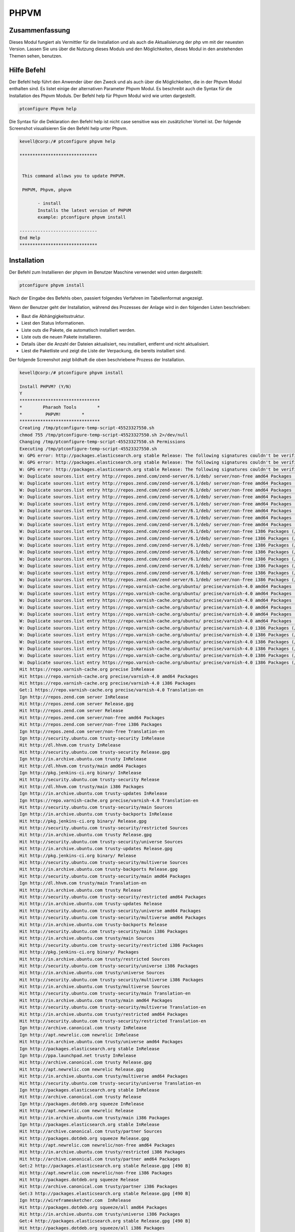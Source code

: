 ========
PHPVM
========

Zusammenfassung
------------------------

Dieses Modul fungiert als Vermittler für die Installation und als auch die Aktualisierung der php vm mit der neuesten Version. Lassen Sie uns über die Nutzung dieses Moduls und den Möglichkeiten, dieses Modul in den anstehenden Themen sehen, benutzen.

Hilfe Befehl
--------------------

Der Befehl help führt den Anwender über den Zweck und als auch über die Möglichkeiten, die in der Phpvm Modul enthalten sind. Es listet einige der alternativen Parameter Phpvm Modul. Es beschreibt auch die Syntax für die Installation des Phpvm Moduls. Der Befehl help für Phpvm Modul wird wie unten dargestellt.

.. code-block:: bash

		ptconfigure Phpvm help

Die Syntax für die Deklaration den Befehl help ist nicht case sensitive was ein zusätzlicher Vorteil ist. Der folgende Screenshot visualisieren Sie den Befehl help unter Phpvm.

.. code-block:: bash

 kevell@corp:/# ptconfigure phpvm help

 ******************************


  This command allows you to update PHPVM.

  PHPVM, Phpvm, phpvm

        - install
        Installs the latest version of PHPVM
        example: ptconfigure phpvm install

 ------------------------------
 End Help
 ******************************

Installation
----------------

Der Befehl zum Installieren der phpvm im Benutzer Maschine verwendet wird unten dargestellt:

.. code-block:: bash


		ptconfigure phpvm install

Nach der Eingabe des Befehls oben, passiert folgendes Verfahren im Tabellenformat angezeigt.

.. cssclass:: table-bordered

 +-------------------+------------------------------------+------------+--------------------------------------------------------+
 | Parameters        | Alternative Parameter              | Optionen   | Kommentare                                             |
 +===================+====================================+============+========================================================+
 |Install PHPVM?     | anstelle von phpvm, wir verwenden  | Y(Yes)     | Wenn der Benutzer wünschen, den Installationsprozess   |
 |(Y/N)              | können, PHPVM, Phpvm also.         |            | können sie Eingang als Y. gehen                        |
 +-------------------+------------------------------------+------------+--------------------------------------------------------+
 |Install PHPVM?     | anstelle von phpvm, wir verwenden  | N(No)      | Wenn der Benutzer wünschen, den Installationsprozess   |
 |(Y/N)              | können, PHPVM, Phpvm also.         |            | können sie Eingang als N. beenden|                     |
 +-------------------+------------------------------------+------------+--------------------------------------------------------+


Wenn der Benutzer geht der Installation, während des Prozesses der Anlage wird in den folgenden Listen beschrieben:

* Baut die Abhängigkeitsstruktur.
* Liest den Status Informationen.
* Liste outs die Pakete, die automatisch installiert werden.
* Liste outs die neuen Pakete installieren.
* Details über die Anzahl der Dateien aktualisiert, neu installiert, entfernt und nicht aktualisiert.
* Liest die Paketliste und zeigt die Liste der Verpackung, die bereits installiert sind.



Der folgende Screenshot zeigt bildhaft die oben beschriebene Prozess der Installation.

.. code-block:: bash

 kevell@corp:/# ptconfigure phpvm install

 Install PHPVM? (Y/N) 
 Y
 *******************************
 *        Pharaoh Tools        *
 *         PHPVM!        *
 *******************************
 Creating /tmp/ptconfigure-temp-script-45523327550.sh
 chmod 755 /tmp/ptconfigure-temp-script-45523327550.sh 2>/dev/null
 Changing /tmp/ptconfigure-temp-script-45523327550.sh Permissions
 Executing /tmp/ptconfigure-temp-script-45523327550.sh
 W: GPG error: http://packages.elasticsearch.org stable Release: The following signatures couldn't be verified because the public key is not available: NO_PUBKEY D27D666CD88E42B4
 W: GPG error: http://packages.elasticsearch.org stable Release: The following signatures couldn't be verified because the public key is not available: NO_PUBKEY D27D666CD88E42B4
 W: GPG error: http://packages.elasticsearch.org stable Release: The following signatures couldn't be verified because the public key is not available: NO_PUBKEY D27D666CD88E42B4
 W: Duplicate sources.list entry http://repos.zend.com/zend-server/6.1/deb/ server/non-free amd64 Packages (/var/lib/apt/lists/repos.zend.com_zend-server_6.1_deb_dists_server_non-free_binary-amd64_Packages)
 W: Duplicate sources.list entry http://repos.zend.com/zend-server/6.1/deb/ server/non-free amd64 Packages (/var/lib/apt/lists/repos.zend.com_zend-server_6.1_deb_dists_server_non-free_binary-amd64_Packages)
 W: Duplicate sources.list entry http://repos.zend.com/zend-server/6.1/deb/ server/non-free amd64 Packages (/var/lib/apt/lists/repos.zend.com_zend-server_6.1_deb_dists_server_non-free_binary-amd64_Packages)
 W: Duplicate sources.list entry http://repos.zend.com/zend-server/6.1/deb/ server/non-free amd64 Packages (/var/lib/apt/lists/repos.zend.com_zend-server_6.1_deb_dists_server_non-free_binary-amd64_Packages)
 W: Duplicate sources.list entry http://repos.zend.com/zend-server/6.1/deb/ server/non-free amd64 Packages (/var/lib/apt/lists/repos.zend.com_zend-server_6.1_deb_dists_server_non-free_binary-amd64_Packages)
 W: Duplicate sources.list entry http://repos.zend.com/zend-server/6.1/deb/ server/non-free amd64 Packages (/var/lib/apt/lists/repos.zend.com_zend-server_6.1_deb_dists_server_non-free_binary-amd64_Packages)
 W: Duplicate sources.list entry http://repos.zend.com/zend-server/6.1/deb/ server/non-free amd64 Packages (/var/lib/apt/lists/repos.zend.com_zend-server_6.1_deb_dists_server_non-free_binary-amd64_Packages)
 W: Duplicate sources.list entry http://repos.zend.com/zend-server/6.1/deb/ server/non-free amd64 Packages (/var/lib/apt/lists/repos.zend.com_zend-server_6.1_deb_dists_server_non-free_binary-amd64_Packages)
 W: Duplicate sources.list entry http://repos.zend.com/zend-server/6.1/deb/ server/non-free i386 Packages (/var/lib/apt/lists/repos.zend.com_zend-server_6.1_deb_dists_server_non-free_binary-i386_Packages)
 W: Duplicate sources.list entry http://repos.zend.com/zend-server/6.1/deb/ server/non-free i386 Packages (/var/lib/apt/lists/repos.zend.com_zend-server_6.1_deb_dists_server_non-free_binary-i386_Packages)
 W: Duplicate sources.list entry http://repos.zend.com/zend-server/6.1/deb/ server/non-free i386 Packages (/var/lib/apt/lists/repos.zend.com_zend-server_6.1_deb_dists_server_non-free_binary-i386_Packages)
 W: Duplicate sources.list entry http://repos.zend.com/zend-server/6.1/deb/ server/non-free i386 Packages (/var/lib/apt/lists/repos.zend.com_zend-server_6.1_deb_dists_server_non-free_binary-i386_Packages)
 W: Duplicate sources.list entry http://repos.zend.com/zend-server/6.1/deb/ server/non-free i386 Packages (/var/lib/apt/lists/repos.zend.com_zend-server_6.1_deb_dists_server_non-free_binary-i386_Packages)
 W: Duplicate sources.list entry http://repos.zend.com/zend-server/6.1/deb/ server/non-free i386 Packages (/var/lib/apt/lists/repos.zend.com_zend-server_6.1_deb_dists_server_non-free_binary-i386_Packages)
 W: Duplicate sources.list entry http://repos.zend.com/zend-server/6.1/deb/ server/non-free i386 Packages (/var/lib/apt/lists/repos.zend.com_zend-server_6.1_deb_dists_server_non-free_binary-i386_Packages)
 W: Duplicate sources.list entry http://repos.zend.com/zend-server/6.1/deb/ server/non-free i386 Packages (/var/lib/apt/lists/repos.zend.com_zend-server_6.1_deb_dists_server_non-free_binary-i386_Packages)
 W: Duplicate sources.list entry https://repo.varnish-cache.org/ubuntu/ precise/varnish-4.0 amd64 Packages (/var/lib/apt/lists/repo.varnish-cache.org_ubuntu_dists_precise_varnish-4.0_binary-amd64_Packages)
 W: Duplicate sources.list entry https://repo.varnish-cache.org/ubuntu/ precise/varnish-4.0 amd64 Packages (/var/lib/apt/lists/repo.varnish-cache.org_ubuntu_dists_precise_varnish-4.0_binary-amd64_Packages)
 W: Duplicate sources.list entry https://repo.varnish-cache.org/ubuntu/ precise/varnish-4.0 amd64 Packages (/var/lib/apt/lists/repo.varnish-cache.org_ubuntu_dists_precise_varnish-4.0_binary-amd64_Packages)
 W: Duplicate sources.list entry https://repo.varnish-cache.org/ubuntu/ precise/varnish-4.0 amd64 Packages (/var/lib/apt/lists/repo.varnish-cache.org_ubuntu_dists_precise_varnish-4.0_binary-amd64_Packages)
 W: Duplicate sources.list entry https://repo.varnish-cache.org/ubuntu/ precise/varnish-4.0 amd64 Packages (/var/lib/apt/lists/repo.varnish-cache.org_ubuntu_dists_precise_varnish-4.0_binary-amd64_Packages)
 W: Duplicate sources.list entry https://repo.varnish-cache.org/ubuntu/ precise/varnish-4.0 amd64 Packages (/var/lib/apt/lists/repo.varnish-cache.org_ubuntu_dists_precise_varnish-4.0_binary-amd64_Packages)
 W: Duplicate sources.list entry https://repo.varnish-cache.org/ubuntu/ precise/varnish-4.0 i386 Packages (/var/lib/apt/lists/repo.varnish-cache.org_ubuntu_dists_precise_varnish-4.0_binary-i386_Packages)
 W: Duplicate sources.list entry https://repo.varnish-cache.org/ubuntu/ precise/varnish-4.0 i386 Packages (/var/lib/apt/lists/repo.varnish-cache.org_ubuntu_dists_precise_varnish-4.0_binary-i386_Packages)
 W: Duplicate sources.list entry https://repo.varnish-cache.org/ubuntu/ precise/varnish-4.0 i386 Packages (/var/lib/apt/lists/repo.varnish-cache.org_ubuntu_dists_precise_varnish-4.0_binary-i386_Packages)
 W: Duplicate sources.list entry https://repo.varnish-cache.org/ubuntu/ precise/varnish-4.0 i386 Packages (/var/lib/apt/lists/repo.varnish-cache.org_ubuntu_dists_precise_varnish-4.0_binary-i386_Packages)
 W: Duplicate sources.list entry https://repo.varnish-cache.org/ubuntu/ precise/varnish-4.0 i386 Packages (/var/lib/apt/lists/repo.varnish-cache.org_ubuntu_dists_precise_varnish-4.0_binary-i386_Packages)
 W: Duplicate sources.list entry https://repo.varnish-cache.org/ubuntu/ precise/varnish-4.0 i386 Packages (/var/lib/apt/lists/repo.varnish-cache.org_ubuntu_dists_precise_varnish-4.0_binary-i386_Packages)
 Hit https://repo.varnish-cache.org precise InRelease
 Hit https://repo.varnish-cache.org precise/varnish-4.0 amd64 Packages
 Hit https://repo.varnish-cache.org precise/varnish-4.0 i386 Packages
 Get:1 https://repo.varnish-cache.org precise/varnish-4.0 Translation-en
 Ign http://repos.zend.com server InRelease
 Hit http://repos.zend.com server Release.gpg
 Hit http://repos.zend.com server Release
 Hit http://repos.zend.com server/non-free amd64 Packages
 Hit http://repos.zend.com server/non-free i386 Packages
 Ign http://repos.zend.com server/non-free Translation-en
 Ign http://security.ubuntu.com trusty-security InRelease
 Hit http://dl.hhvm.com trusty InRelease
 Hit http://security.ubuntu.com trusty-security Release.gpg
 Ign http://in.archive.ubuntu.com trusty InRelease
 Hit http://dl.hhvm.com trusty/main amd64 Packages
 Ign http://pkg.jenkins-ci.org binary/ InRelease
 Hit http://security.ubuntu.com trusty-security Release
 Hit http://dl.hhvm.com trusty/main i386 Packages
 Ign http://in.archive.ubuntu.com trusty-updates InRelease
 Ign https://repo.varnish-cache.org precise/varnish-4.0 Translation-en
 Hit http://security.ubuntu.com trusty-security/main Sources
 Ign http://in.archive.ubuntu.com trusty-backports InRelease
 Hit http://pkg.jenkins-ci.org binary/ Release.gpg
 Hit http://security.ubuntu.com trusty-security/restricted Sources
 Hit http://in.archive.ubuntu.com trusty Release.gpg
 Hit http://security.ubuntu.com trusty-security/universe Sources
 Hit http://in.archive.ubuntu.com trusty-updates Release.gpg
 Hit http://pkg.jenkins-ci.org binary/ Release
 Hit http://security.ubuntu.com trusty-security/multiverse Sources
 Hit http://in.archive.ubuntu.com trusty-backports Release.gpg
 Hit http://security.ubuntu.com trusty-security/main amd64 Packages
 Ign http://dl.hhvm.com trusty/main Translation-en
 Hit http://in.archive.ubuntu.com trusty Release
 Hit http://security.ubuntu.com trusty-security/restricted amd64 Packages
 Hit http://in.archive.ubuntu.com trusty-updates Release
 Hit http://security.ubuntu.com trusty-security/universe amd64 Packages
 Hit http://security.ubuntu.com trusty-security/multiverse amd64 Packages
 Hit http://in.archive.ubuntu.com trusty-backports Release
 Hit http://security.ubuntu.com trusty-security/main i386 Packages
 Hit http://in.archive.ubuntu.com trusty/main Sources
 Hit http://security.ubuntu.com trusty-security/restricted i386 Packages
 Hit http://pkg.jenkins-ci.org binary/ Packages
 Hit http://in.archive.ubuntu.com trusty/restricted Sources
 Hit http://security.ubuntu.com trusty-security/universe i386 Packages
 Hit http://in.archive.ubuntu.com trusty/universe Sources
 Hit http://security.ubuntu.com trusty-security/multiverse i386 Packages
 Hit http://in.archive.ubuntu.com trusty/multiverse Sources
 Hit http://security.ubuntu.com trusty-security/main Translation-en
 Hit http://in.archive.ubuntu.com trusty/main amd64 Packages
 Hit http://security.ubuntu.com trusty-security/multiverse Translation-en
 Hit http://in.archive.ubuntu.com trusty/restricted amd64 Packages
 Hit http://security.ubuntu.com trusty-security/restricted Translation-en
 Ign http://archive.canonical.com trusty InRelease
 Ign http://apt.newrelic.com newrelic InRelease
 Hit http://in.archive.ubuntu.com trusty/universe amd64 Packages
 Ign http://packages.elasticsearch.org stable InRelease
 Ign http://ppa.launchpad.net trusty InRelease
 Hit http://archive.canonical.com trusty Release.gpg
 Hit http://apt.newrelic.com newrelic Release.gpg
 Hit http://in.archive.ubuntu.com trusty/multiverse amd64 Packages
 Hit http://security.ubuntu.com trusty-security/universe Translation-en
 Ign http://packages.elasticsearch.org stable InRelease
 Hit http://archive.canonical.com trusty Release
 Ign http://packages.dotdeb.org squeeze InRelease
 Hit http://apt.newrelic.com newrelic Release
 Hit http://in.archive.ubuntu.com trusty/main i386 Packages
 Ign http://packages.elasticsearch.org stable InRelease
 Hit http://archive.canonical.com trusty/partner Sources
 Hit http://packages.dotdeb.org squeeze Release.gpg
 Hit http://apt.newrelic.com newrelic/non-free amd64 Packages
 Hit http://in.archive.ubuntu.com trusty/restricted i386 Packages
 Hit http://archive.canonical.com trusty/partner amd64 Packages
 Get:2 http://packages.elasticsearch.org stable Release.gpg [490 B]
 Hit http://apt.newrelic.com newrelic/non-free i386 Packages
 Hit http://packages.dotdeb.org squeeze Release
 Hit http://archive.canonical.com trusty/partner i386 Packages
 Get:3 http://packages.elasticsearch.org stable Release.gpg [490 B]
 Ign http://wireframesketcher.com  InRelease
 Hit http://packages.dotdeb.org squeeze/all amd64 Packages
 Hit http://in.archive.ubuntu.com trusty/universe i386 Packages
 Get:4 http://packages.elasticsearch.org stable Release.gpg [490 B]
 Hit http://packages.dotdeb.org squeeze/all i386 Packages
 Ign http://pkg.jenkins-ci.org binary/ Translation-en
 Hit http://in.archive.ubuntu.com trusty/multiverse i386 Packages
 Hit http://packages.elasticsearch.org stable Release
 Ign http://packages.elasticsearch.org stable Release
 Ign http://archive.canonical.com trusty/partner Translation-en
 Hit http://in.archive.ubuntu.com trusty/main Translation-en
 Hit http://packages.elasticsearch.org stable Release
 Ign http://packages.elasticsearch.org stable Release
 Hit http://ppa.launchpad.net trusty Release.gpg
 Ign http://apt.newrelic.com newrelic/non-free Translation-en
 Hit http://in.archive.ubuntu.com trusty/multiverse Translation-en
 Hit http://packages.elasticsearch.org stable Release
 Ign http://packages.elasticsearch.org stable Release
 Hit http://in.archive.ubuntu.com trusty/restricted Translation-en
 Ign http://packages.elasticsearch.org stable/main amd64 Packages/DiffIndex
 Hit http://wireframesketcher.com  Release.gpg
 Hit http://in.archive.ubuntu.com trusty/universe Translation-en
 Ign http://packages.elasticsearch.org stable/main i386 Packages/DiffIndex
 Hit http://in.archive.ubuntu.com trusty-updates/main Sources
 Hit http://in.archive.ubuntu.com trusty-updates/restricted Sources
 Hit http://ppa.launchpad.net trusty Release
 Ign http://packages.elasticsearch.org stable/main amd64 Packages/DiffIndex
 Ign http://packages.dotdeb.org squeeze/all Translation-en
 Hit http://in.archive.ubuntu.com trusty-updates/universe Sources
 Ign http://packages.elasticsearch.org stable/main i386 Packages/DiffIndex
 Hit http://in.archive.ubuntu.com trusty-updates/multiverse Sources
 Hit http://wireframesketcher.com  Release
 Get:5 http://in.archive.ubuntu.com trusty-updates/main amd64 Packages [407 kB]
 Ign http://packages.elasticsearch.org stable/main amd64 Packages/DiffIndex
 Ign http://extras.ubuntu.com trusty InRelease
 Ign http://packages.elasticsearch.org stable/main i386 Packages/DiffIndex
 Hit http://extras.ubuntu.com trusty Release.gpg
 Hit http://ppa.launchpad.net trusty/main amd64 Packages
 Hit http://extras.ubuntu.com trusty Release
 Hit http://ppa.launchpad.net trusty/main i386 Packages
 Hit http://extras.ubuntu.com trusty/main Sources
 Hit http://extras.ubuntu.com trusty/main amd64 Packages
 Hit http://extras.ubuntu.com trusty/main i386 Packages
 Hit http://ppa.launchpad.net trusty/main Translation-en
 Hit http://wireframesketcher.com  Packages
 Ign http://extras.ubuntu.com trusty/main Translation-en
 Ign http://wireframesketcher.com  Translation-en
 Get:6 http://in.archive.ubuntu.com trusty-updates/restricted amd64 Packages [8875 B]
 Get:7 http://in.archive.ubuntu.com trusty-updates/universe amd64 Packages [243 kB]
 Get:8 http://in.archive.ubuntu.com trusty-updates/multiverse amd64 Packages [11.2 kB]
 Hit http://packages.elasticsearch.org stable/main amd64 Packages
 Hit http://packages.elasticsearch.org stable/main i386 Packages
 Get:9 http://in.archive.ubuntu.com trusty-updates/main i386 Packages [399 kB]
 Ign http://packages.elasticsearch.org stable/main Translation-en
 Hit http://packages.elasticsearch.org stable/main amd64 Packages
 Hit http://packages.elasticsearch.org stable/main i386 Packages
 Ign http://packages.elasticsearch.org stable/main Translation-en
 Hit http://packages.elasticsearch.org stable/main amd64 Packages
 Hit http://packages.elasticsearch.org stable/main i386 Packages
 Ign http://packages.elasticsearch.org stable/main Translation-en
 Get:10 http://in.archive.ubuntu.com trusty-updates/restricted i386 Packages [8846 B]
 Get:11 http://in.archive.ubuntu.com trusty-updates/universe i386 Packages [243 kB]
 Get:12 http://in.archive.ubuntu.com trusty-updates/multiverse i386 Packages [11.4 kB]
 Get:13 http://in.archive.ubuntu.com trusty-updates/main Translation-en [194 kB]
 Hit http://in.archive.ubuntu.com trusty-updates/multiverse Translation-en
 Hit http://in.archive.ubuntu.com trusty-updates/restricted Translation-en
 Hit http://in.archive.ubuntu.com trusty-updates/universe Translation-en
 Hit http://in.archive.ubuntu.com trusty-backports/main Sources
 Hit http://in.archive.ubuntu.com trusty-backports/restricted Sources
 Hit http://in.archive.ubuntu.com trusty-backports/universe Sources
 Hit http://in.archive.ubuntu.com trusty-backports/multiverse Sources
 Hit http://in.archive.ubuntu.com trusty-backports/main amd64 Packages
 Hit http://in.archive.ubuntu.com trusty-backports/restricted amd64 Packages
 Hit http://in.archive.ubuntu.com trusty-backports/universe amd64 Packages
 Hit http://in.archive.ubuntu.com trusty-backports/multiverse amd64 Packages
 Hit http://in.archive.ubuntu.com trusty-backports/main i386 Packages
 Hit http://in.archive.ubuntu.com trusty-backports/restricted i386 Packages
 Hit http://in.archive.ubuntu.com trusty-backports/universe i386 Packages
 Hit http://in.archive.ubuntu.com trusty-backports/multiverse i386 Packages
 Hit http://in.archive.ubuntu.com trusty-backports/main Translation-en
 Hit http://in.archive.ubuntu.com trusty-backports/multiverse Translation-en
 Hit http://in.archive.ubuntu.com trusty-backports/restricted Translation-en
 Hit http://in.archive.ubuntu.com trusty-backports/universe Translation-en
 Fetched 1364 kB in 51s (26.6 kB/s)
 Reading package lists...
 Temp File /tmp/ptconfigure-temp-script-45523327550.sh Removed
 [Pharaoh Logging] Package apache2 from the Packager Apt is already installed, so not installing
 [Pharaoh Logging] Package mysql-server from the Packager Apt is already installed, so not installing
 [Pharaoh Logging] Package php5 from the Packager Apt is already installed, so not installing
 E: Could not get lock /var/cache/apt/archives/lock - open (11: Resource temporarily unavailable)
 E: Unable to lock directory /var/cache/apt/archives/
 Reading package lists...
 Building dependency tree...
 Reading state information...
 The following packages were automatically installed and are no longer required:
  gyp libc-ares-dev libc-ares2 libframework2-zend-server libicu36
  libjs-node-uuid libmcrypt4 liboci-us-locales-zend libpng3 libsqlite0
  libssl0.9.8 libv8-3.14-dev lighttpd-zend-server linux-headers-3.13.0-32
  linux-headers-3.13.0-32-generic linux-image-3.13.0-32-generic
  linux-image-extra-3.13.0-32-generic node-abbrev node-ansi node-archy
  node-async node-block-stream node-combined-stream node-cookie-jar
  node-delayed-stream node-forever-agent node-form-data node-fstream
  node-fstream-ignore node-github-url-from-git node-glob node-graceful-fs
  node-gyp node-inherits node-ini node-json-stringify-safe node-lockfile
  node-lru-cache node-mime node-minimatch node-mkdirp node-mute-stream
  node-node-uuid node-nopt node-normalize-package-data node-npmlog node-once
  node-osenv node-qs node-read node-read-package-json node-request node-retry
  node-rimraf node-semver node-sha node-sigmund node-slide node-tar
  node-tunnel-agent node-which nodejs nodejs-dev php-5.3-bcmath-zend-server
  php-5.3-bz2-zend-server php-5.3-calendar-zend-server
  php-5.3-ctype-zend-server php-5.3-curl-zend-server php-5.3-exif-zend-server
  php-5.3-fcgi-zend-server php-5.3-fileinfo-zend-server
  php-5.3-ftp-zend-server php-5.3-gd-zend-server php-5.3-gettext-zend-server
  php-5.3-imap-zend-server php-5.3-intl-zend-server php-5.3-ldap-zend-server
  php-5.3-loader-zend-server php-5.3-mbstring-zend-server
  php-5.3-mcrypt-zend-server php-5.3-oci8-zend-server
  php-5.3-pdo-mysql-zend-server php-5.3-pdo-pgsql-zend-server
  php-5.3-pgsql-zend-server php-5.3-phar-zend-server php-5.3-posix-zend-server
  php-5.3-soap-zend-server php-5.3-sockets-zend-server
  php-5.3-sqlite-zend-server php-5.3-tidy-zend-server
  php-5.3-tokenizer-zend-server php-5.3-xsl-zend-server
  php-5.3-zip-zend-server sqlite sqlite3 ttf-dejavu-core zend-server-doc
 Use 'apt-get autoremove' to remove them.
 The following packages will be REMOVED:
   php-5.3-common-extensions-zend-server php-5.3-mysql-zend-server
   php-5.3-mysqli-zend-server zend-server-php-5.3 zend-server-php-5.3-common
 The following NEW packages will be installed:
  php5-mysql
 0 upgraded, 1 newly installed, 5 to remove and 79 not upgraded.
 9 not fully installed or removed.
 [Pharaoh Logging] Adding Package php5-mysql from the Packager Apt did not execute correctly
 ... All done!
 *******************************
 Thanks for installing , visit www.pharaohtools.com for more
 ******************************


 Single App Installer:
 --------------------------------------------
 PHPVM: Success
 ------------------------------
 Installer Finished
 ******************************

Vorteile
------------

* Die in Hilfe und Installation verwendet muss nicht beachtet werden, welche ein zusätzlicher Vorteil ist, während im Vergleich zu anderen 
  Parametern.
* Es ist gut-to-do sowohl Ubuntu und sowie Cent OS.
* Dies wird Modul installiert die phpvm in aktualisierte Version.
* Wenn das Modul bereits in der Benutzermaschine vorhandene es wird eine Meldung angezeigt werden, da sie bereits vorhanden sind.

